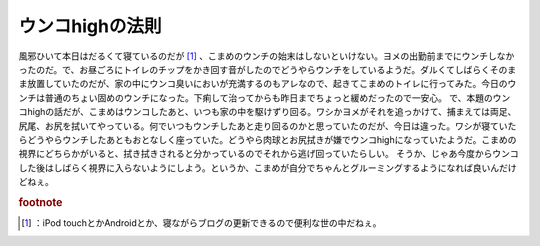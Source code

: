 ﻿ウンコhighの法則
####################


風邪ひいて本日はだるくて寝ているのだが [#]_ 、こまめのウンチの始末はしないといけない。ヨメの出勤前までにウンチしなかったのだ。で、お昼ごろにトイレのチップをかき回す音がしたのでどうやらウンチをしているようだ。ダルくてしばらくそのまま放置していたのだが、家の中にウンコ臭いにおいが充満するのもアレなので、起きてこまめのトイレに行ってみた。今日のウンチは普通のちょい固めのウンチになった。下痢して治ってからも昨日までちょっと緩めだったので一安心。
で、本題のウンコhighの話だが、こまめはウンコしたあと、いつも家の中を駆けずり回る。ワシかヨメがそれを追っかけて、捕まえては両足、尻尾、お尻を拭いてやっている。何でいつもウンチしたあと走り回るのかと思っていたのだが、今日は違った。ワシが寝ていたらどうやらウンチしたあともおとなしく座っていた。どうやら肉球とお尻拭きが嫌でウンコhighになっていたようだ。こまめの視界にどちらかがいると、拭き拭きされると分かっているのでそれから逃げ回っていたらしい。
そうか、じゃあ今度からウンコした後はしばらく視界に入らないようにしよう。というか、こまめが自分でちゃんとグルーミングするようになれば良いんだけどねぇ。


.. rubric:: footnote

.. [#] ：iPod touchとかAndroidとか、寝ながらブログの更新できるので便利な世の中だねぇ。



.. author:: mkouhei
.. categories:: 生活, ねこ, 
.. tags::
.. comments::


